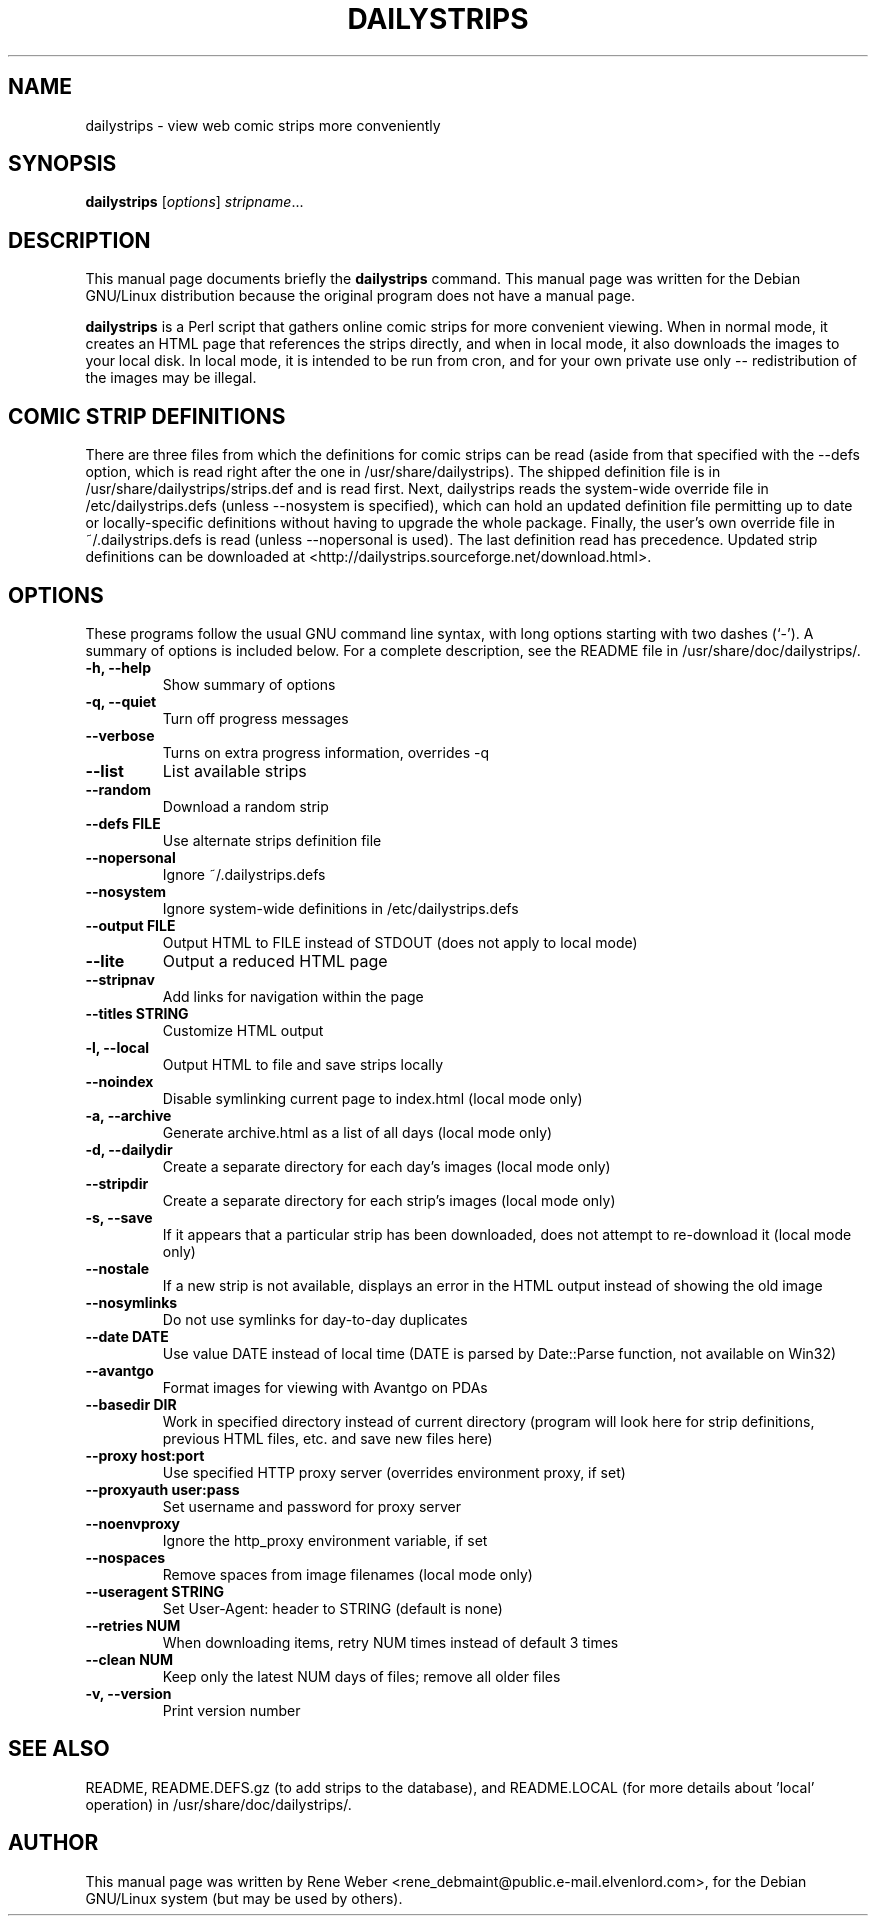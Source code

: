 .\"                                      Hey, EMACS: -*- nroff -*-
.\" First parameter, NAME, should be all caps
.\" Second parameter, SECTION, should be 1-8, maybe w/ subsection
.\" other parameters are allowed: see man(7), man(1)
.TH DAILYSTRIPS 1 "June 25, 2004"
.\" Please adjust this date whenever revising the manpage.
.\"
.\" Some roff macros, for reference:
.\" .nh        disable hyphenation
.\" .hy        enable hyphenation
.\" .ad l      left justify
.\" .ad b      justify to both left and right margins
.\" .nf        disable filling
.\" .fi        enable filling
.\" .br        insert line break
.\" .sp <n>    insert n+1 empty lines
.\" for manpage-specific macros, see man(7)
.SH NAME
dailystrips \- view web comic strips more conveniently
.SH SYNOPSIS
.B dailystrips
.RI [ options ] " stripname" ...
.SH DESCRIPTION
This manual page documents briefly the
.B dailystrips
command.
This manual page was written for the Debian GNU/Linux distribution
because the original program does not have a manual page.
.PP
\fBdailystrips\fP is a Perl script that gathers online comic strips for more
convenient viewing.  When in normal mode, it creates an HTML page that
references the strips directly, and when in local mode, it also downloads
the images to your local disk.  In local mode, it is intended to be run from
cron, and for your own private use only \-\- redistribution of the images
may be illegal.
.SH COMIC STRIP DEFINITIONS
There are three files from which the definitions for comic strips can be
read (aside from that specified with the \-\-defs option, which is read
right after the one in /usr/share/dailystrips).  The shipped definition file
is in /usr/share/dailystrips/strips.def and is read first.  Next,
dailystrips reads the system-wide override file in /etc/dailystrips.defs
(unless \-\-nosystem is specified), which can hold an updated definition
file permitting up to date or locally-specific definitions without having to
upgrade the whole package.  Finally, the user's own override file in
~/.dailystrips.defs is read (unless \-\-nopersonal is used).  The last
definition read has precedence.  Updated strip definitions can be downloaded
at <http://dailystrips.sourceforge.net/download.html>.
.SH OPTIONS
These programs follow the usual GNU command line syntax, with long
options starting with two dashes (`-').
A summary of options is included below.
For a complete description, see the README file in
/usr/share/doc/dailystrips/.
.TP
.B \-h, \-\-help
Show summary of options
.TP
.B \-q, \-\-quiet
Turn off progress messages
.TP
.B \-\-verbose
Turns on extra progress information, overrides \-q
.TP
.B \-\-list
List available strips
.TP
.B \-\-random
Download a random strip
.TP
.B \-\-defs FILE
Use alternate strips definition file
.TP
.B \-\-nopersonal
Ignore ~/.dailystrips.defs
.TP
.B \-\-nosystem
Ignore system-wide definitions in /etc/dailystrips.defs
.TP
.B \-\-output FILE
Output HTML to FILE instead of STDOUT (does not apply to local mode)
.TP
.B \-\-lite
Output a reduced HTML page
.TP
.B \-\-stripnav
Add links for navigation within the page
.TP
.B \-\-titles STRING
Customize HTML output
.TP
.B \-l, \-\-local
Output HTML to file and save strips locally
.TP
.B \-\-noindex
Disable symlinking current page to index.html (local mode only)
.TP
.B \-a, \-\-archive
Generate archive.html as a list of all days (local mode only)
.TP
.B \-d, \-\-dailydir
Create a separate directory for each day's images (local mode only)
.TP
.B \-\-stripdir
Create a separate directory for each strip's images (local mode only)
.TP
.B \-s, \-\-save
If it appears that a particular strip has been downloaded, does not attempt
to re-download it (local mode only)
.TP
.B \-\-nostale
If a new strip is not available, displays an error in the HTML output
instead of showing the old image
.TP
.B \-\-nosymlinks
Do not use symlinks for day-to-day duplicates
.TP
.B \-\-date DATE
Use value DATE instead of local time (DATE is parsed by Date::Parse
function, not available on Win32)
.TP
.B \-\-avantgo
Format images for viewing with Avantgo on PDAs
.TP
.B \-\-basedir DIR
Work in specified directory instead of current directory (program will look
here for strip definitions, previous HTML files, etc. and save new files
here)
.TP
.B \-\-proxy host:port
Use specified HTTP proxy server (overrides environment proxy, if set)
.TP
.B \-\-proxyauth user:pass
Set username and password for proxy server
.TP
.B \-\-noenvproxy
Ignore the http_proxy environment variable, if set
.TP
.B \-\-nospaces
Remove spaces from image filenames (local mode only)
.TP
.B \-\-useragent "STRING"
Set User-Agent: header to STRING (default is none)
.TP
.B \-\-retries NUM
When downloading items, retry NUM times instead of default 3 times
.TP
.B \-\-clean NUM
Keep only the latest NUM days of files; remove all older files
.TP
.B \-v, \-\-version
Print version number
.SH SEE ALSO
README, README.DEFS.gz (to add strips to the database), and README.LOCAL
(for more details about 'local' operation) in /usr/share/doc/dailystrips/.
.SH AUTHOR
This manual page was written by Rene Weber
<rene_debmaint@public.e-mail.elvenlord.com>, for the Debian GNU/Linux system
(but may be used by others).

